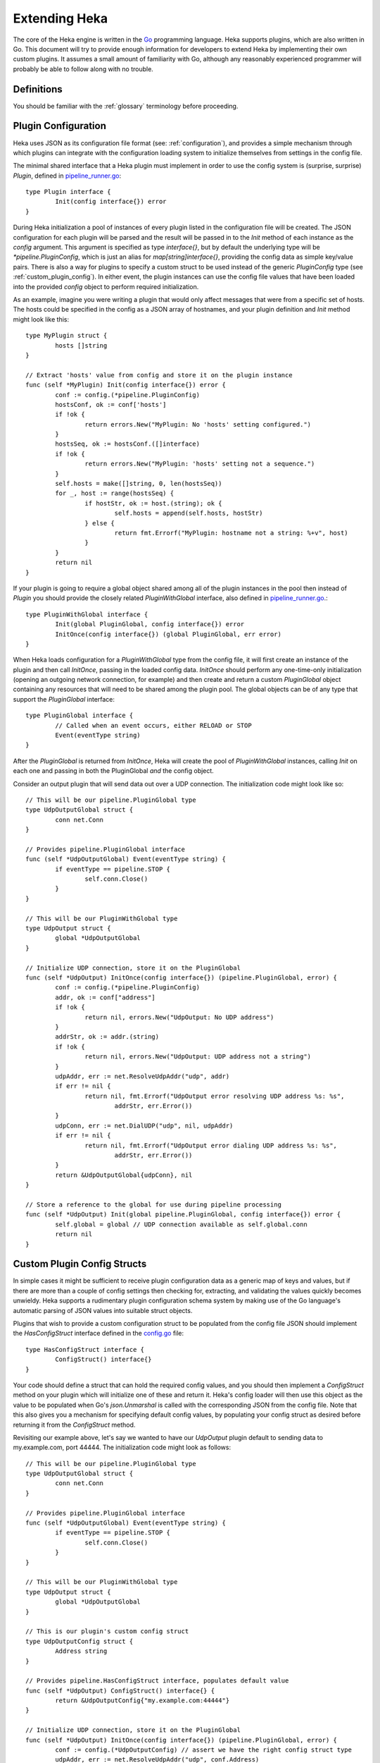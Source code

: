 .. _plugins:

==============
Extending Heka
==============

The core of the Heka engine is written in the `Go <http://golang.org>`_
programming language. Heka supports plugins, which are also written in
Go. This document will try to provide enough information for developers
to extend Heka by implementing their own custom plugins. It assumes a
small amount of familiarity with Go, although any reasonably
experienced programmer will probably be able to follow along with no
trouble.

.. _extending_definitions:

Definitions
===========

You should be familiar with the :ref:`glossary` terminology before
proceeding.

.. _plugin_config:

Plugin Configuration
====================

Heka uses JSON as its configuration file format (see:
:ref:`configuration`), and provides a simple mechanism through which
plugins can integrate with the configuration loading system to
initialize themselves from settings in the config file.

The minimal shared interface that a Heka plugin must implement in order to use
the config system is (surprise, surprise) `Plugin`, defined in
`pipeline_runner.go <https://github.com /mozilla-
services/heka/blob/dev/pipeline/pipeline_runner.go>`_::

    type Plugin interface {
            Init(config interface{}) error
    }

During Heka initialization a pool of instances of every plugin listed in the
configuration file will be created. The JSON configuration for each plugin
will be parsed and the result will be passed in to the `Init` method of each
instance as the `config` argument. This argument is specified as type
`interface{}`, but by default the underlying type will be
`*pipeline.PluginConfig`, which is just an alias for `map[string]interface{}`,
providing the config data as simple key/value pairs. There is also a way for
plugins to specify a custom struct to be used instead of the generic
`PluginConfig` type (see :ref:`custom_plugin_config`). In either event, the
plugin instances can use the config file values that have been loaded into the
provided `config` object to perform required initialization.

As an example, imagine you were writing a plugin that would only affect
messages that were from a specific set of hosts. The hosts could be specified
in the config as a JSON array of hostnames, and your plugin definition and
`Init` method might look like this::

    type MyPlugin struct {
            hosts []string
    }

    // Extract 'hosts' value from config and store it on the plugin instance
    func (self *MyPlugin) Init(config interface{}) error {
            conf := config.(*pipeline.PluginConfig)
            hostsConf, ok := conf['hosts']
            if !ok {
                    return errors.New("MyPlugin: No 'hosts' setting configured.")
            }
            hostsSeq, ok := hostsConf.([]interface)
            if !ok {
                    return errors.New("MyPlugin: 'hosts' setting not a sequence.")
            }
            self.hosts = make([]string, 0, len(hostsSeq))
            for _, host := range(hostsSeq) {
                    if hostStr, ok := host.(string); ok {
                            self.hosts = append(self.hosts, hostStr)
                    } else {
                            return fmt.Errorf("MyPlugin: hostname not a string: %+v", host)
                    }
            }
            return nil
    }

If your plugin is going to require a global object shared among all of the
plugin instances in the pool then instead of `Plugin` you should provide the
closely related `PluginWithGlobal` interface, also defined in
`pipeline_runner.go <https://github.com/mozilla-
services/heka/blob/dev/pipeline/pipeline_runner.go>`_.::

    type PluginWithGlobal interface {
            Init(global PluginGlobal, config interface{}) error
            InitOnce(config interface{}) (global PluginGlobal, err error)
    }

When Heka loads configuration for a `PluginWithGlobal` type from the config
file, it will first create an instance of the plugin and then call `InitOnce`,
passing in the loaded config data. `InitOnce` should perform any one-time-only
initialization (opening an outgoing network connection, for example) and then
create and return a custom `PluginGlobal` object containing any resources that
will need to be shared among the plugin pool. The global objects can be of
any type that support the `PluginGlobal` interface::

    type PluginGlobal interface {
            // Called when an event occurs, either RELOAD or STOP
            Event(eventType string)
    }

After the `PluginGlobal` is returned from `InitOnce`, Heka will create the
pool of `PluginWithGlobal` instances, calling `Init` on each one and passing
in both the PluginGlobal *and* the config object.

Consider an output plugin that will send data out over a UDP connection. The
initialization code might look like so::

    // This will be our pipeline.PluginGlobal type
    type UdpOutputGlobal struct {
            conn net.Conn
    }

    // Provides pipeline.PluginGlobal interface
    func (self *UdpOutputGlobal) Event(eventType string) {
            if eventType == pipeline.STOP {
                    self.conn.Close()
            }
    }

    // This will be our PluginWithGlobal type
    type UdpOutput struct {
            global *UdpOutputGlobal
    }

    // Initialize UDP connection, store it on the PluginGlobal
    func (self *UdpOutput) InitOnce(config interface{}) (pipeline.PluginGlobal, error) {
            conf := config.(*pipeline.PluginConfig)
            addr, ok := conf["address"]
            if !ok {
                    return nil, errors.New("UdpOutput: No UDP address")
            }
            addrStr, ok := addr.(string)
            if !ok {
                    return nil, errors.New("UdpOutput: UDP address not a string")
            }
            udpAddr, err := net.ResolveUdpAddr("udp", addr)
            if err != nil {
                    return nil, fmt.Errorf("UdpOutput error resolving UDP address %s: %s",
                            addrStr, err.Error())
            }
            udpConn, err := net.DialUDP("udp", nil, udpAddr)
            if err != nil {
                    return nil, fmt.Errorf("UdpOutput error dialing UDP address %s: %s",
                            addrStr, err.Error())
            }
            return &UdpOutputGlobal{udpConn}, nil
    }

    // Store a reference to the global for use during pipeline processing
    func (self *UdpOutput) Init(global pipeline.PluginGlobal, config interface{}) error {
            self.global = global // UDP connection available as self.global.conn
            return nil
    }

.. _custom_plugin_config:

Custom Plugin Config Structs
============================

In simple cases it might be sufficient to receive plugin configuration data as
a generic map of keys and values, but if there are more than a couple of
config settings then checking for, extracting, and validating the values
quickly becomes unwieldy. Heka supports a rudimentary plugin configuration
schema system by making use of the Go language's automatic parsing of JSON
values into suitable struct objects.

Plugins that wish to provide a custom configuration struct to be populated
from the config file JSON should implement the `HasConfigStruct` interface
defined in the `config.go <https://github.com/mozilla-
services/heka/blob/dev/pipeline/config.go>`_ file::

    type HasConfigStruct interface {
            ConfigStruct() interface{}
    }

Your code should define a struct that can hold the required config values, and
you should then implement a `ConfigStruct` method on your plugin which will
initialize one of these and return it. Heka's config loader will then use this
object as the value to be populated when Go's `json.Unmarshal` is called with
the corresponding JSON from the config file. Note that this also gives you a
mechanism for specifying default config values, by populating your config
struct as desired before returning it from the `ConfigStruct` method.

Revisiting our example above, let's say we wanted to have our `UdpOutput`
plugin default to sending data to my.example.com, port 44444. The
initialization code might look as follows::

    // This will be our pipeline.PluginGlobal type
    type UdpOutputGlobal struct {
            conn net.Conn
    }

    // Provides pipeline.PluginGlobal interface
    func (self *UdpOutputGlobal) Event(eventType string) {
            if eventType == pipeline.STOP {
                    self.conn.Close()
            }
    }

    // This will be our PluginWithGlobal type
    type UdpOutput struct {
            global *UdpOutputGlobal
    }

    // This is our plugin's custom config struct
    type UdpOutputConfig struct {
            Address string
    }

    // Provides pipeline.HasConfigStruct interface, populates default value
    func (self *UdpOutput) ConfigStruct() interface{} {
            return &UdpOutputConfig{"my.example.com:44444"}
    }

    // Initialize UDP connection, store it on the PluginGlobal
    func (self *UdpOutput) InitOnce(config interface{}) (pipeline.PluginGlobal, error) {
            conf := config.(*UdpOutputConfig) // assert we have the right config struct type
            udpAddr, err := net.ResolveUdpAddr("udp", conf.Address)
            if err != nil {
                    return nil, fmt.Errorf("UdpOutput error resolving UDP address %s: %s",
                            conf.Address, err.Error())
            }
            udpConn, err := net.DialUDP("udp", nil, udpAddr)
            if err != nil {
                    return nil, fmt.Errorf("UdpOutput error dialing UDP address %s: %s",
                            conf.Address, err.Error())
            }
            return &UdpOutputGlobal{udpConn}, nil
    }

    // Store a reference to the global for use during pipeline processing
    func (self *UdpOutput) Init(global pipeline.PluginGlobal, config interface{}) error {
            self.global = global // UDP connection available as self.global.conn
            return nil
    }

.. _inputs:

Inputs
======

Input plugins are responsible for injecting messages into the Heka pipeline.
They might be passively listening for incoming network data, actively scanning
external sources (either on the local machine or over a network), or even just
creating messages from nothing based on triggers internal to the `hekad`
process. The input plugin interface is very simple::

    type Input interface {
            Read(pipelinePack *PipelinePack, timeout *time.Duration) error
    }

As you can see, there is only a single `Read` method that accepts a pointer to
a `PipelinePack` (into which the message data should be written) and a pointer
to a `time.Duration` (which specifies how much time the read operation should
allow to pass before a timeout is considered to have occurred). The only
return value is an error (or `nil` if the read succeeds).

Note that it is very important that your input plugin honors the specified
read timeout value by returning an appropriate error if the duration elapses
before the input can get the requested data. Heka creates a fixed number of
pipeline goroutines, and if your input's `Read` method never returns, then it
will be tying up one of these goroutines, effectively removing it from the
pool.

An input plugin that reads successfully can either output raw message bytes or
a fully decoded `Message` struct object. In the former case, the message bytes
should be written into the `pipelinePack.MsgBytes` byte slice attribute. In
the latter case, the `pipelinePack.Message` object should be populated w/ the
appropriate values, and the `pipelinePack.Decoded` attribute should be set to
`true` to indicate that further decoding is not required.

In either case, for efficiency's sake, it is important to ensure that you are
actually writing the data into the memory that has already been allocated by
the `pipelinePack` struct, rather than creating new objects and repointing the
`pipelinePack` attributes to the ones you've created. Creating new objects
each time will end up causing a lot of allocation and garbage collection to
occur, which will hurt Heka performance. A lot of care has been put into the
Heka pipeline code to reuse allocated memory where possible in order to
minimize garbage collector performance impact, but a poorly written plugin can
undo these efforts and cause significant (and unnecessary) slowdowns.

If an input generates raw bytes and wishes to explicitly specify which decoder
should be used (overriding the specified default), the input can modify the
`pipelinePack.Decoder` string value. The value chosen here *must* be one of
the keys of the `pipelinePack.Decoders` map or there will be an error
condition and the message will not be processed. And, obviously, the decoder
in question must know how to work with the provided message bytes, or the
decoding will fail, again resulting in the message being lost.

.. _decoders:

Decoders
========

Decoder plugins are responsible for converting raw bytes containing message
data into actual `Message` struct objects that the Heka pipeline can process.
As with inputs, the `Decoder` interface is quite simple::

    type Decoder interface {
            Decode(pipelinePack *PipelinePack) error
    }

A decoder's `Decode` method should extract the raw message data from
`pipelinePack.MsgBytes` and attempt to deserialize this and use the contained
information to populate the Message struct pointed to by the
`pipelinePack.Message` attribute. Again, to minimize GC churn, take care to
reuse the already allocated memory rather than creating new objects and
overwriting the existing ones.

If the message bytes are decoded successfully then `Decode` should return
`nil`. If not, then an appropriate error should be returned, in which case the
error message will be logged and the message will be dropped, no further
pipeline processing will occur.

.. _filters:

Filters
=======

As with inputs and decoders, the filter plugin interface is just a single
method::

    type Filter interface {
            FilterMsg(pipelinePack *PipelinePack)
    }

The `pipelinePack` (which, by the time filters are invoked, should always
contain a valid decoded Message struct pointed to by `pipelinePack.Message`)
will be passed by the Heka pipeline engine into the filter plugin, where the
filter can perform its intended task, making any changes to either the Message
or to any other values stored on the pipelinePack to influence further
processing.

"Intended task" is pretty vague, however. What task does a filter perform,
exactly? The specific function performed by a filter plugin is not as narrowly
or clearly defined as those of inputs or decoders. Filters are where the bulk
of Heka's message processing takes place and, as such, a filter might be
performing one of any number of possible jobs:

Filtering
    As the name suggests, one possible action a filter plugin can take is to
    block a message from any further processing. This immediately scraps the
    message, preventing it from being passed to any further filters or to any
    output plugins. This is accomplished by setting `pipelinePack.Blocked` to
    `true`.

Output Selection
    The set of output plugins to which the message will be passed is indicated
    by the `pipelinePack.OutputNames` map. Any filter can change the set of
    outputs for a given message by adding or removing keys to or from this
    set.

Message Injection
    A filter might possibly watch the pipeline for certain events to happen so
    that, when triggered, a new message is generated. This can be done by
    making use of `MessageGenerator` API (global to the `pipeline` package),
    as in this example::

        msgHolder := pipeline.MessageGenerator.Retrieve()
        msgHolder.Message.Type = "yourtype"
        msgHolder.Message.Payload = "Your message payload"
        pipeline.MessageGenerator.Inject(msgHolder)

Counting / Aggregation / Roll-ups
    In some cases you might want to count the number of messages of a
    particular type that pass through a Heka pipeline. One possible way to
    handle this is to implement a filter that does the counting. The filter
    could also perform simple roll-up operations by swallowing the original
    individual messages and using message injection to generate messages
    representing the aggregate.

Event / Anomaly Detection
    A filter might be coded to watch for certain message types or message
    events such that it notices when specific behavior is (or isn't)
    happening. A simple example of this would be if an app generated a
    heartbeat message at regular intervals, a filter might be expecting these
    and would then notice if the heartbeats stopped arriving. This can be
    combined with message injection to generate notifications.

Note that this is merely a list of some of the more common uses for Heka
filter plugins. It is certainly not meant to be a comprehensive list of what
filters can do. A filter can perform any message processing that you can code.

.. _outputs:

Outputs
=======

Finally we come to the output plugins, which are responsible for receiving
Heka messages and using them to generate interactions with the outside world.
As with the other plugin types, the `Output` interface is simple, only a
single method::

    type Output interface {
            Deliver(pipelinePack *PipelinePack)
    }

The `Deliver` method's job should be obvious: extract desired message
information from the `pipelinePack` and send it on to the intended
destination. In trivial cases this is straightforward, such as this example
which simply writes the message payload out using Go's `log` module::

    type (self *LogOutput) Deliver(pipelinePack *PipelinePack) {
            log.Println(pipelinePack.Message.Payload)
    }

Most output requirements aren't trivial, however. Output plugins often require
a connection resource that must be shared among the message pipelines. A
connection sharing system could be implemented by hand using the
`PluginGlobal` and `PluginWithGlobal` mechanism described above, but this is
such a common requirement that Heka goes even further and provides something
called the `Runner` plugin to do this for you.

.. _runner_plugin:

Runner Plugin
=============

The `Runner` plugin is a special plugin Heka provides that efficiently manages
writing to a shared connection. To make use of the `Runner` plugin you must
provide a `Writer` object that knows how to prepare data for output and to
perform the actual write operation, or a `BatchWriter` if you want to queue up
output and send it out in batches. `Writer` and `BatchWriter` are defined (in
`runner_plugin.go <https://github.com /mozilla-
services/heka/blob/dev/pipeline/runner_plugin.go>`_) as follows::

    type Writer interface {
            PluginGlobal
            DataRecycler

            Init(config interface{}) error
            Write(outData interface{}) error
    }

    type BatchWriter interface {
            PluginGlobal
            DataRecycler

            Init(config interface{}) (<-chan time.Time, error)
            Batch(outData interface{}) error
            Commit() error
    }

You'll note that each of these embed both the `PluginGlobal` and
`DataRecycler` interfaces, which together specify four methods::

    type PluginGlobal interface {
            Event(eventType string)
    }

    type DataRecycler interface {
            MakeOutData() interface{}
            ZeroOutData(outData interface{})
            PrepOutData(pack *PipelinePack, outData interface{}, timeout *time.Duration) error
    }

So a `Writer` must provide a total six methods while a `BatchWriter` must
provide seven. Following is a more detailed look at each of these interfaces
and the methods you must implement.

.. _pluginglobal_interface:

PluginGlobal Interface
----------------------

The writer object you implement will actually serve as the "global" object for
a particular pool of `Runner` plugins, so it must provide the `PluginGlobal`
interface to wire it up to Heka's configuration and event notification
systems. `PluginGlobal` is a single method:

Event(eventType string)
    The `Event` method ties in to Heka's event notification system.
    `eventType` will be one of two constants: `pipeline.STOP` or
    `pipeline.RELOAD`. Your writer should check to see which event was passed
    and perform any resource shutdown or reloading as appropriate.

.. _datarecycler_interface:

DataRecycler Interface
----------------------

While all of the information that is to be sent out is usually embedded within
the message object, it needs to be extracted and packaged up before it can be
sent over the wire. Heka writers must provide an `outData` object, into which
extracted message data can be placed. The `Runner` plugin doesn't care what
type the `outData` is, but it **must** be a pointer of some sort so it can be
modified by methods to which it is passed. (Note that this is true even if
`outData` is a reference object such as a slice or a map.)

The `DataRecycler` interface defines the methods related to creating,
preparing, and recycling these `outData` objects:

MakeOutData() (outData interface{})
    Despite the name, this method will not provide you with information about
    who has been kissing whom among your circle of friends. Instead, this
    method on your writer object is responsible for instantiating and
    returning exactly one `outData` pointer object which will be in use for
    the life of the Heka process.

ZeroOutData(outData interface{})
    After an `outData` object has been used and its contents have been sent on
    to their ultimate destination, it will be recycled. `ZeroOutData` will be
    passed a used `outData` object to be reset to a zero condition so it is
    suitable for reuse.

PrepOutData(pack *PipelinePack, outData interface{}, timeout *time.Duration) error
    This is the method that performs the real work. It will be passed a
    `*PipelinePack` object (containing a populated `Message` object) and a
    zeroed `outData` object. `PrepOutData` must extract any desired data from
    the `PipelinePack` and populate `outData` for delivery. (The `timeout`
    argument you can ignore for now. It will always be `nil` unless you are
    using the `Runner` plugin as an input.)

It is important to realize that all of the `DataRecycler` methods will be
simultaneously in use by the entire pool of Heka pipelines, so they must be
thread-safe. `ZeroOutData` and `PrepOutData` can (and should) modify the
passed `outData` pointer object, but they should **not** try to assume
ownership of writer attributes or any other resource that is also available
to other goroutines.

.. _writer_interface:

Writer Interface
----------------

Once a `DataRecycler` implementation has set up management of our `outData`
objects, we can get to the task of actually writing to the output by providing
a `Writer` implementation:

Init(config interface{}) error
    This is a setup method that will be called exactly once. This is wired up
    to Heka's config system, and any configuration values specified for this
    particular `Runner` plugin will be passed along to the `Writer`. As with
    plugins, `config` will be of type `PluginConfig` (i.e.
    `map[string]interface{}`) by default, but you can instead specify a custom
    config struct by implementing a `ConfigStruct` method to satisfy the
    `HasConfigStruct` interface (see :ref:`custom_plugin_config`). The `Init`
    method is where you would open a file handle, establish a persistent
    network connection, or do any other initialization of resources to be
    shared by the entire pool of pipelines.

Write(outData interface{}) error
    The `Write` method receives a populated `outData` object and is
    responsible for sending the data out over the wire. It will be called
    repeatedly, but for a given `Writer` instance it will only ever be called
    from a single goroutine, so it is safe to make use of any shared resource
    without needing to worry about contention or locks.

.. _batchwriter_interface:

BatchWriter Interface
---------------------

`BatchWriter` is very like `Writer`, except that there's a two-stage write
process where messages are added to a batch in one step and then an entire
batch is written out in another.

Init(config interface{}) (<-chan time.Time, error)
    This `Init` method will be called exactly once, and is nearly identical in
    signature and functionality to its namesake in the `Writer` interface,
    above. The only difference is that this version must also return a
    "ticker" channel that will signal to the `Runner` plugin when a batch of
    accumulated data should be written. This channel is specified to carry
    `time.Time` objects so you can trivially use the channels returned by Go's
    `time.Tick <http://golang.org/pkg/time/#Tick>`_ function.

Batch(outData interface{}) error
    The `Batch` method will be called for each message that is to be
    delivered, and works much like the `Write` method above in that it a) will
    be passed a populated `outData` object and b) will only be called from one
    goroutine at a time. Unlike `Write`, however, `Batch` should not actually
    send data out over the wire. Instead, it should place the data into a
    buffer of some sort for holding until the next tick triggers a write
    operation.

Commit() error
    `Commit` is the method that will be called when a tick is delivered over
    the ticker channel returned by the `Init` method, and is responsible for
    grabbing all of the data that the `Batch` method has accumulated and
    writing it out. `Commit` will only ever be called from a single goroutine,
    and in fact it will never be called at the same time as `Batch`, so it is
    safe to pop all of the accumulated data from the delivery buffer without
    worrying about locking or race conditions.

BatchWriter Example
===================

To put this together, let's reconsider the `UdpOutput` we were working on
above, where we want to write a message's payload out over a UDP connection.
Only we'll extend this to accumulate messages in batches and only actually
send a batch out once every second.

All we need is a `UdpBatchWriter` implementation and a corresponding
`UdpBatchWriterConfig` struct to hold the configuration data::

    type UdpBatchWriterConfig struct {
            Address string
    }

    type UdpBatchWriter struct {
            conn net.Conn
            batchBuffer []*[]byte
    }

    // Provides pipeline.HasConfigStruct interface
    func (self *UdpBatchWriter) ConfigStruct interface{} {
            return &UdpBatchWriterConfig{"my.example.com:44444"}
    }

    // Provides pipeline.PluginGlobal interface
    func (self *UdpBatchWriter) Event(eventType string) {
            if eventType == pipeline.STOP {
                    self.conn.Close()
            }
    }

    // Sets up UDP connection, buffer for accumulating output data, and commit ticker
    func (self *UdpBatchWriter) Init(config interface{}) (<-chan time.Time, error) {
            conf := config.(*UdpBatchWriterConfig)
            udpAddr, err := net.ResolveUdpAddr("udp", conf.Address)
            if err != nil {
                    return nil, fmt.Errorf("UdpBatchWriter error resolving UDP address %s: %s",
                            conf.Address, err.Error())
            }
            udpConn, err := net.DialUDP("udp", nil, udpAddr)
            if err != nil {
                    return nil, fmt.Errorf("UdpBatchWriter error dialing UDP address %s: %s",
                            conf.Address, err.Error())
            }
            self.batchBuffer = make([]*[]byte, 0, pipeline.PoolSize*2)
            return time.Tick(time.Second), nil
    }

    // Creates a byte slice for holding output data
    func (self *UdpBatchWriter) MakeOutData() interface{} {
            b := make([]byte, 0, 1000)
            return &b
    }

    // Resets a byte slice to zero length for reuse
    func (self *UdpBatchWriter) ZeroOutData(outData interface{}) {
            outBytesPtr := outData.(*[]byte)
            *outBytesPtr = *outBytesPtr[:0]
    }

    // Writes message payload into provided outData byte slice
    func (self *UdpBatchWriter) PrepOutData(pack *pipeline.PipelinePack, outData interface{},
            timeout *time.Duration) error {
            outBytesPtr := outData.(*[]byte)
            *outBytesPtr = append(*outBytesPtr, []byte(pack.Message.Payload)...)
            return nil
    }

    // Adds this particular outData byte slice into the output buffer
    func (self *UdpBatchWriter) Batch(outData interface{}) error {
            outBytesPtr := outData(*[]byte)
            self.batchBuffer = append(self.batchBuffer, outBytesPtr)
            return nil
    }

    // Extract all of the outgoing message contents from the output buffer, separate
    // them by newlines, and write the result out over the UDP connection
    func (self *UdpBatchWriter) Commit() error {
            fullBatch := make([]byte, 0, 2000)
            for _, outBytesPtr := range(self.batchBuffer) {
                    fullBatch = append(fullBatch, (*outBytesPtr)...)
                    fullBatch = append(fullBatch, []byte("\n"))
            }
            n, err := self.conn.Write(fullBatch)
            if err != nil {
                    return fmt.Errorf("UdpBatchWriter commit error: %s", err.Error())
            }
            if n < len(fullBatch) {
                    return errors.New("UdpBatchWriter commit write truncated")
            }
            return nil
    }

Registering Your Plugin
=======================

The last step you have to take after implementing your plugin is to register
it with `hekad` so it can actually be configured and used. Heka defines an
`AvailablePlugins` map for this purpose, with default entries such as these::

    var AvailablePlugins = map[string]func() interface{}{
            "UdpInput":       func() interface{} { return new(UdpInput) },
            "JsonDecoder":    func() interface{} { return new(JsonDecoder) },
            "MsgPackDecoder": func() interface{} { return new(MsgPackDecoder) },
            "StatsdUdpInput": func() interface{} { return RunnerMaker(new(StatsdInWriter)) },
            "LogOutput":      func() interface{} { return new(LogOutput) },
            "CounterOutput":  func() interface{} { return new(CounterOutput) },
            "FileOutput":     func() interface{} { return RunnerMaker(new(FileWriter)) },
    }

The `AvailablePlugins` map keys are string identifiers that can be used in
Heka's JSON config file (see :ref:`configuration`). The values are factory
functions that should create and return a new instance of the right plugin
type. In order to add `hekad` support for custom plugins, you need to add your
own entries to this map. The hekad main package contains a
`plugin_loader.go.in <https://github.com /mozilla-
services/heka/blob/dev/hekad/plugin_loader.go.in>`_ file, which you can copy
to `plugin_loader.go` and edit for this purpose.

A custom `plugin_loader.go` file might look like this::

    package main

    import (
            "github.com/mozilla-services/heka/pipeline"
            "github.com/myaccount/mypackage"
    )

    // Add custom plugins to `AvailablePlugins`, one at a time
    func init() {
            pipeline.AvailablePlugins["my_input_1"] = func() interface{} {
                    return new(mypackage.CustomInput)
            }

            pipeline.AvailablePlugins["my_input_2"] = func() interface{} {
                    return new(mypackage.CustomInput)
            }

            pipeline.AvailablePlugins["my_output"] = func() interface{} {
                    return pipeline.RunnerMaker(new(mypackage.CustomWriter))
            }
    }

Note that for simple plugins the factory function can just create an instance
and return it, but if you'd like to use the built in `Runner` plugin with a
custom `Writer` or `BatchWriter` the factory function should delegate to the
`pipeline.RunnerMaker` function, passing in an instance of the custom writer.
